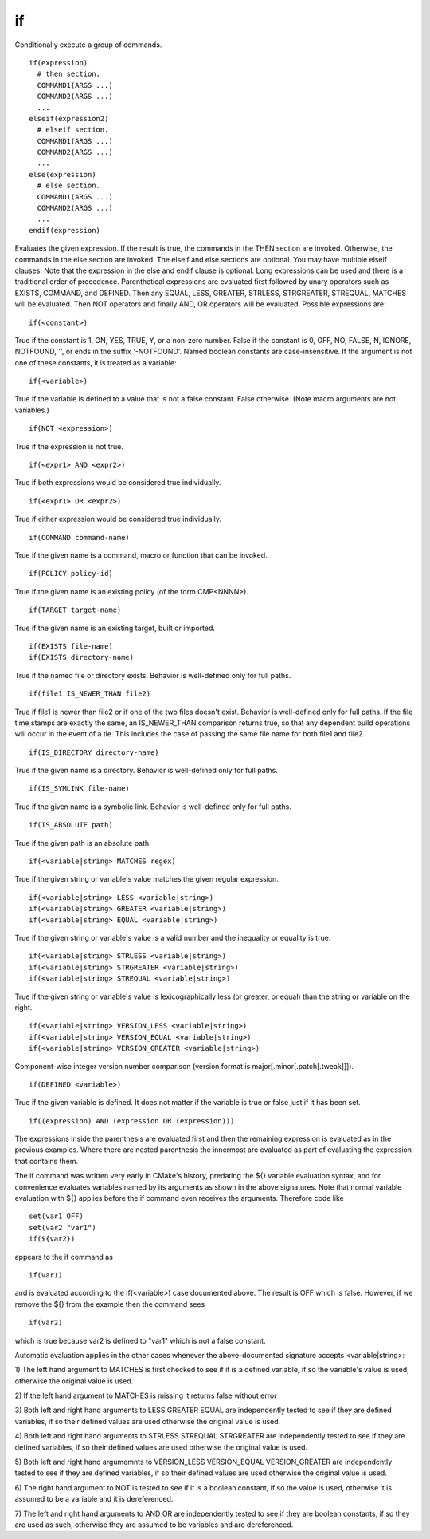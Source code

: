 if
--

Conditionally execute a group of commands.

::

  if(expression)
    # then section.
    COMMAND1(ARGS ...)
    COMMAND2(ARGS ...)
    ...
  elseif(expression2)
    # elseif section.
    COMMAND1(ARGS ...)
    COMMAND2(ARGS ...)
    ...
  else(expression)
    # else section.
    COMMAND1(ARGS ...)
    COMMAND2(ARGS ...)
    ...
  endif(expression)

Evaluates the given expression.  If the result is true, the commands
in the THEN section are invoked.  Otherwise, the commands in the else
section are invoked.  The elseif and else sections are optional.  You
may have multiple elseif clauses.  Note that the expression in the
else and endif clause is optional.  Long expressions can be used and
there is a traditional order of precedence.  Parenthetical expressions
are evaluated first followed by unary operators such as EXISTS,
COMMAND, and DEFINED.  Then any EQUAL, LESS, GREATER, STRLESS,
STRGREATER, STREQUAL, MATCHES will be evaluated.  Then NOT operators
and finally AND, OR operators will be evaluated.  Possible expressions
are:

::

  if(<constant>)

True if the constant is 1, ON, YES, TRUE, Y, or a non-zero number.
False if the constant is 0, OFF, NO, FALSE, N, IGNORE, NOTFOUND, '',
or ends in the suffix '-NOTFOUND'.  Named boolean constants are
case-insensitive.  If the argument is not one of these constants, it
is treated as a variable:

::

  if(<variable>)

True if the variable is defined to a value that is not a false
constant.  False otherwise.  (Note macro arguments are not variables.)

::

  if(NOT <expression>)

True if the expression is not true.

::

  if(<expr1> AND <expr2>)

True if both expressions would be considered true individually.

::

  if(<expr1> OR <expr2>)

True if either expression would be considered true individually.

::

  if(COMMAND command-name)

True if the given name is a command, macro or function that can be
invoked.

::

  if(POLICY policy-id)

True if the given name is an existing policy (of the form CMP<NNNN>).

::

  if(TARGET target-name)

True if the given name is an existing target, built or imported.

::

  if(EXISTS file-name)
  if(EXISTS directory-name)

True if the named file or directory exists.  Behavior is well-defined
only for full paths.

::

  if(file1 IS_NEWER_THAN file2)

True if file1 is newer than file2 or if one of the two files doesn't
exist.  Behavior is well-defined only for full paths.  If the file
time stamps are exactly the same, an IS_NEWER_THAN comparison returns
true, so that any dependent build operations will occur in the event
of a tie.  This includes the case of passing the same file name for
both file1 and file2.

::

  if(IS_DIRECTORY directory-name)

True if the given name is a directory.  Behavior is well-defined only
for full paths.

::

  if(IS_SYMLINK file-name)

True if the given name is a symbolic link.  Behavior is well-defined
only for full paths.

::

  if(IS_ABSOLUTE path)

True if the given path is an absolute path.

::

  if(<variable|string> MATCHES regex)

True if the given string or variable's value matches the given regular
expression.

::

  if(<variable|string> LESS <variable|string>)
  if(<variable|string> GREATER <variable|string>)
  if(<variable|string> EQUAL <variable|string>)

True if the given string or variable's value is a valid number and the
inequality or equality is true.

::

  if(<variable|string> STRLESS <variable|string>)
  if(<variable|string> STRGREATER <variable|string>)
  if(<variable|string> STREQUAL <variable|string>)

True if the given string or variable's value is lexicographically less
(or greater, or equal) than the string or variable on the right.

::

  if(<variable|string> VERSION_LESS <variable|string>)
  if(<variable|string> VERSION_EQUAL <variable|string>)
  if(<variable|string> VERSION_GREATER <variable|string>)

Component-wise integer version number comparison (version format is
major[.minor[.patch[.tweak]]]).

::

  if(DEFINED <variable>)

True if the given variable is defined.  It does not matter if the
variable is true or false just if it has been set.

::

  if((expression) AND (expression OR (expression)))

The expressions inside the parenthesis are evaluated first and then
the remaining expression is evaluated as in the previous examples.
Where there are nested parenthesis the innermost are evaluated as part
of evaluating the expression that contains them.

The if command was written very early in CMake's history, predating
the ${} variable evaluation syntax, and for convenience evaluates
variables named by its arguments as shown in the above signatures.
Note that normal variable evaluation with ${} applies before the if
command even receives the arguments.  Therefore code like

::

  set(var1 OFF)
  set(var2 "var1")
  if(${var2})

appears to the if command as

::

  if(var1)

and is evaluated according to the if(<variable>) case documented
above.  The result is OFF which is false.  However, if we remove the
${} from the example then the command sees

::

  if(var2)

which is true because var2 is defined to "var1" which is not a false
constant.

Automatic evaluation applies in the other cases whenever the
above-documented signature accepts <variable|string>:

1) The left hand argument to MATCHES is first checked to see if it is
a defined variable, if so the variable's value is used, otherwise the
original value is used.

2) If the left hand argument to MATCHES is missing it returns false
without error

3) Both left and right hand arguments to LESS GREATER EQUAL are
independently tested to see if they are defined variables, if so their
defined values are used otherwise the original value is used.

4) Both left and right hand arguments to STRLESS STREQUAL STRGREATER
are independently tested to see if they are defined variables, if so
their defined values are used otherwise the original value is used.

5) Both left and right hand argumemnts to VERSION_LESS VERSION_EQUAL
VERSION_GREATER are independently tested to see if they are defined
variables, if so their defined values are used otherwise the original
value is used.

6) The right hand argument to NOT is tested to see if it is a boolean
constant, if so the value is used, otherwise it is assumed to be a
variable and it is dereferenced.

7) The left and right hand arguments to AND OR are independently
tested to see if they are boolean constants, if so they are used as
such, otherwise they are assumed to be variables and are dereferenced.
